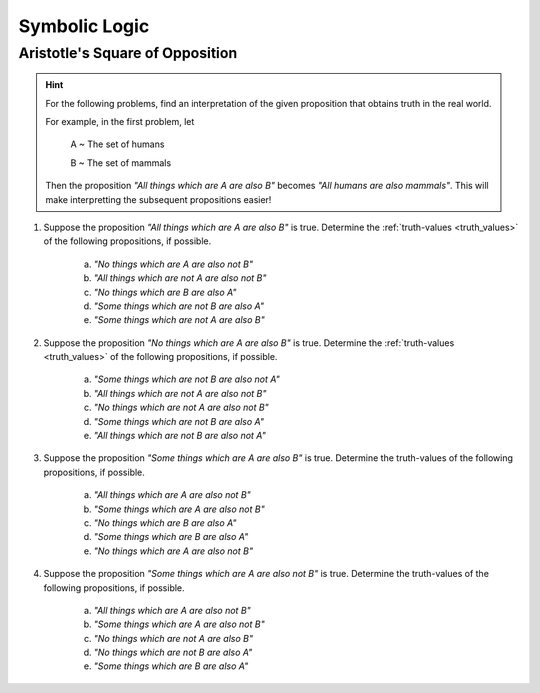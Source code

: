 Symbolic Logic
==============


Aristotle's Square of Opposition
--------------------------------


.. hint::

	For the following problems, find an interpretation of the given proposition that obtains truth in the real world.
	
	For example, in the first problem, let 
	
		A ~ The set of humans
		
		B ~ The set of mammals
		
	Then the proposition *"All things which are A are also B"* becomes *"All humans are also mammals"*. This will make interpretting the subsequent propositions easier!
	
1. Suppose the proposition *"All things which are A are also B"* is true. Determine the :ref:`truth-values <truth_values>` of the following propositions, if possible. 

	a. *"No things which are A are also not B"*
	
	b. *"All things which are not A are also not B"*
	
	c. *"No things which are B are also A"*
	
	d. *"Some things which are not B are also A"*
	
	e. *"Some things which are not A are also B"*
	
2. Suppose the proposition *"No things which are A are also B"* is true. Determine the :ref:`truth-values <truth_values>` of the following propositions, if possible.

	a. *"Some things which are not B are also not A"*
	
	b. *"All things which are not A are also not B"*
	
	c. *"No things which are not A are also not B"*
	
	d. *"Some things which are not B are also A"*
	
	e. *"All things which are not B are also not A"*
	
3. Suppose the proposition *"Some things which are A are also B"* is true. Determine the truth-values of the following propositions, if possible.

	a. *"All things which are A are also not B"*
	
	b. *"Some things which are A are also not B"*
	
	c. *"No things which are B are also A"*
	
	d. *"Some things which are B are also A"*
	
	e. *"No things which are A are also not B"*
	
4. Suppose the proposition *"Some things which are A are also not B"* is true. Determine the truth-values of the following propositions, if possible.

	a. *"All things which are A are also not B"*
	
	b. *"Some things which are A are also not B"*
	
	c. *"No things which are not A are also B"*
	
	d. *"No things which are not B are also A"*
	
	e. *"Some things which are B are also A"*
